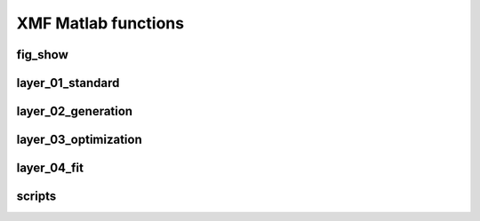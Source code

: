 XMF Matlab functions
====================

fig\_show
---------

.. mat:automodule:: matlab.fig_show
   :members:
   :show-inheritance:
   :undoc-members:

layer\_01\_standard
-------------------

.. mat:automodule:: matlab.layer_01_standard
   :members:
   :show-inheritance:
   :undoc-members:

layer\_02\_generation
---------------------

.. mat:automodule:: matlab.layer_02_generation
   :members:
   :show-inheritance:
   :undoc-members:

layer\_03\_optimization
-----------------------

.. mat:automodule:: matlab.layer_03_optimization
   :members:
   :show-inheritance:
   :undoc-members:

layer\_04\_fit
-----------------------

.. mat:automodule:: matlab.layer_04_fit
   :members:
   :show-inheritance:
   :undoc-members:

scripts
-------

.. mat:automodule:: matlab
   :members:
   :show-inheritance:
   :undoc-members:
